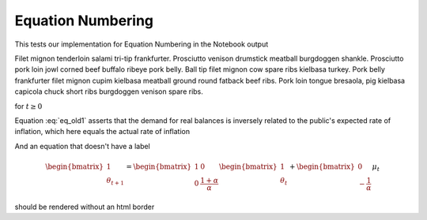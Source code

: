 Equation Numbering
==================

This tests our implementation for Equation Numbering in the Notebook output

Filet mignon tenderloin salami tri-tip frankfurter. Prosciutto venison drumstick 
meatball burgdoggen shankle. Prosciutto pork loin jowl corned beef buffalo ribeye 
pork belly. Ball tip filet mignon cow spare ribs kielbasa turkey. Pork belly frankfurter 
filet mignon cupim kielbasa meatball ground round fatback beef ribs. Pork loin tongue 
bresaola, pig kielbasa capicola chuck short ribs burgdoggen venison spare ribs.

.. math::
    :label: eq_old1

    m_t - p_t = -\alpha(p_{t+1} - p_t) \: , \: \alpha > 0

for :math:`t \geq 0`

Equation :eq:`eq_old1` asserts that the demand for real balances is inversely
related to the public's expected rate of inflation, which here equals
the actual rate of inflation

And an equation that doesn't have a label

.. math::

    \begin{bmatrix}
      1 \\
      \theta_{t+1}
    \end{bmatrix} =
    \begin{bmatrix}
      1 & 0 \\
      0 & \frac{1+\alpha}{\alpha}
    \end{bmatrix}
    \begin{bmatrix}
      1 \\
      \theta_{t}
    \end{bmatrix}  +
    \begin{bmatrix}
      0 \\
      -\frac{1}{\alpha}
    \end{bmatrix}
    \mu_t

should be rendered without an html border